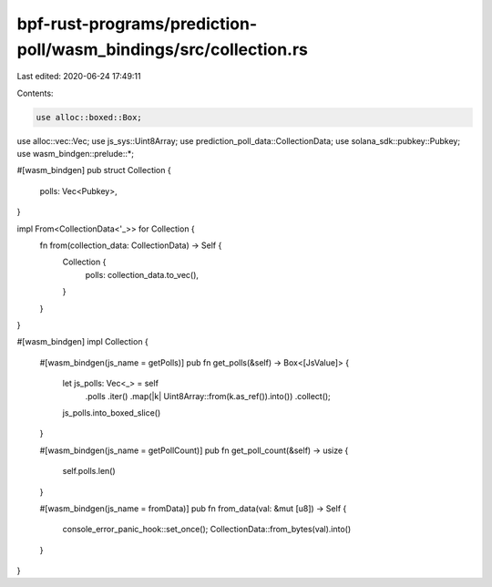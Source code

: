 bpf-rust-programs/prediction-poll/wasm_bindings/src/collection.rs
=================================================================

Last edited: 2020-06-24 17:49:11

Contents:

.. code-block:: rs

    use alloc::boxed::Box;
use alloc::vec::Vec;
use js_sys::Uint8Array;
use prediction_poll_data::CollectionData;
use solana_sdk::pubkey::Pubkey;
use wasm_bindgen::prelude::*;

#[wasm_bindgen]
pub struct Collection {
    polls: Vec<Pubkey>,
}

impl From<CollectionData<'_>> for Collection {
    fn from(collection_data: CollectionData) -> Self {
        Collection {
            polls: collection_data.to_vec(),
        }
    }
}

#[wasm_bindgen]
impl Collection {
    #[wasm_bindgen(js_name = getPolls)]
    pub fn get_polls(&self) -> Box<[JsValue]> {
        let js_polls: Vec<_> = self
            .polls
            .iter()
            .map(|k| Uint8Array::from(k.as_ref()).into())
            .collect();
        js_polls.into_boxed_slice()
    }

    #[wasm_bindgen(js_name = getPollCount)]
    pub fn get_poll_count(&self) -> usize {
        self.polls.len()
    }

    #[wasm_bindgen(js_name = fromData)]
    pub fn from_data(val: &mut [u8]) -> Self {
        console_error_panic_hook::set_once();
        CollectionData::from_bytes(val).into()
    }
}


